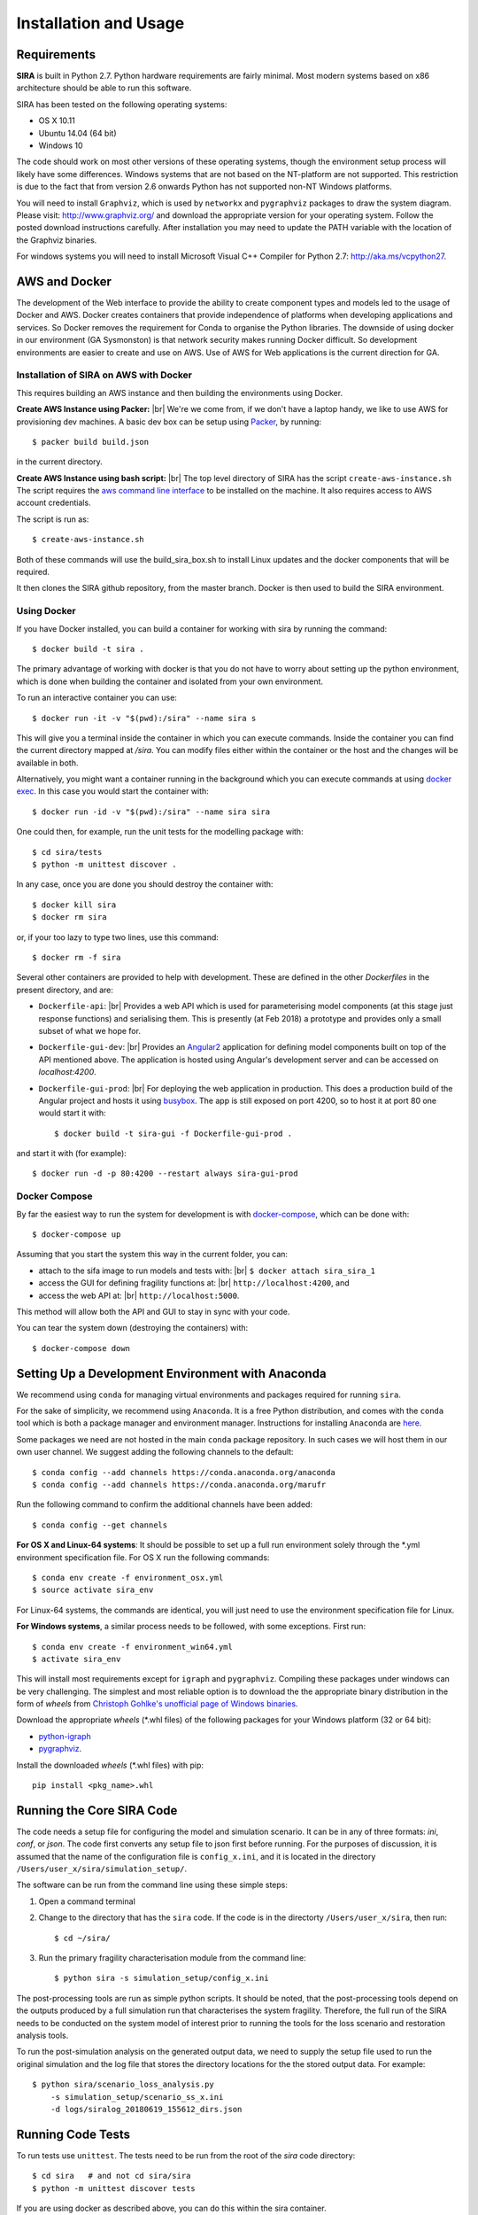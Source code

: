 
**********************
Installation and Usage
**********************
 
.. _system-requirements:

Requirements
============

**SIRA** is built in Python 2.7. Python hardware requirements are fairly
minimal. Most modern systems based on x86 architecture should be able to run 
this software.

SIRA has been tested on the following operating systems:

- OS X 10.11
- Ubuntu 14.04 (64 bit)
- Windows 10

The code should work on most other versions of these operating systems, 
though the environment setup process will likely have some differences. 
Windows systems that are not based on the NT-platform are not supported. This 
restriction is due to the fact that from version 2.6 onwards Python has not 
supported non-NT Windows platforms. 

You will need to install ``Graphviz``, which is used by
``networkx`` and ``pygraphviz`` packages to draw the system diagram.
Please visit: `<http://www.graphviz.org/>`_ and download the appropriate
version for your operating system. Follow the posted download instructions
carefully. After installation you may need to update the PATH variable
with the location of the Graphviz binaries.

For windows systems you will need to install Microsoft Visual C++ Compiler 
for Python 2.7: `<http://aka.ms/vcpython27>`_.


.. _setup-dev-environ:

AWS and Docker
==============
The development of the Web interface to provide the ability to create
component types and models led to the usage of Docker and AWS. Docker
creates containers that provide independence of platforms when developing
applications and services. So Docker removes the requirement for Conda
to organise the Python libraries. The downside of using docker in our
environment (GA Sysmonston) is that network security makes running Docker
difficult. So development environments are easier to create and use on AWS.
Use of AWS for Web applications is the current direction for GA.

Installation of SIRA on AWS with Docker
+++++++++++++++++++++++++++++++++++++++
This requires building an AWS instance and then building the environments
using Docker.

**Create AWS Instance using Packer:** |br|
We're we come from, if we don't have a laptop handy, we like to use AWS for
provisioning dev machines. A basic dev box can be setup using
`Packer <https://www.packer.io/intro/>`_, by running::

    $ packer build build.json

in the current directory.

**Create AWS Instance using bash script:** |br|
The top level directory of SIRA has the script ``create-aws-instance.sh``
The script requires the `aws command line interface <https://aws.amazon.com/cli/>`_
to be installed on the machine. It also requires access to AWS account
credentials.

The script is run as::

    $ create-aws-instance.sh

Both of these commands will use the build_sira_box.sh to install Linux updates
and the docker components that will be required.

It then clones the SIRA github repository, from the master branch. Docker is
then used to build the SIRA environment.

Using Docker
++++++++++++

If you have Docker installed, you can build a container for working with
sira by running the command::

    $ docker build -t sira .

The primary advantage of working with docker is that you do not have to worry
about setting up the python environment, which is done when building the
container and isolated from your own environment.

To run an interactive container you can use::

    $ docker run -it -v "$(pwd):/sira" --name sira s

This will give you a terminal inside the container in which you can execute
commands. Inside the container you can find the current directory mapped at
`/sira`. You can modify files either within the container or the host and the
changes will be available in both.

Alternatively, you might want a container running in the background which you
can execute commands at using
`docker exec <https://docs.docker.com/engine/reference/commandline/exec/>`_. In
this case you would start the container with::

    $ docker run -id -v "$(pwd):/sira" --name sira sira

One could then, for example, run the unit tests for the modelling package with::

    $ cd sira/tests
    $ python -m unittest discover .

In any case, once you are done you should destroy the container with::

    $ docker kill sira
    $ docker rm sira


or, if your too lazy to type two lines, use this command::

    $ docker rm -f sira

Several other containers are provided to help with development. These are
defined in the other `Dockerfiles` in the present directory, and are:

- ``Dockerfile-api``: |br|
  Provides a web API which is used for parameterising
  model components (at this stage just response functions) and serialising them.
  This is presently (at Feb 2018) a prototype and provides only a small subset
  of what we hope for.

- ``Dockerfile-gui-dev``: |br|
  Provides an `Angular2 <https://angular.io/>`_ application for
  defining model components built on top of the API mentioned above. The application
  is hosted using Angular's development server and can be accessed on *localhost:4200*.

- ``Dockerfile-gui-prod``: |br|
  For deploying the web application in production. This
  does a production build of the Angular project and hosts it using
  `busybox <https://www.busybox.net/>`_. The app is still exposed on port 4200,
  so to host it at port 80 one would start it with::

    $ docker build -t sira-gui -f Dockerfile-gui-prod .

and start it with (for example)::

    $ docker run -d -p 80:4200 --restart always sira-gui-prod

Docker Compose
++++++++++++++

By far the easiest way to run the system for development is with
`docker-compose <https://docs.docker.com/compose/>`_, which can be done with::

    $ docker-compose up

Assuming that you start the system this way in the current folder, you can:

- attach to the sifa image to run models and tests with: |br|
  ``$ docker attach sira_sira_1``


- access the GUI for defining fragility functions at: |br|
  ``http://localhost:4200``, and


- access the web API at: |br|
  ``http://localhost:5000``.


This method will allow both the API and GUI to stay in sync with your code.

You can tear the system down (destroying the containers) with::

    $ docker-compose down

Setting Up a Development Environment with Anaconda
==================================================

We recommend using ``conda`` for managing virtual environments and
packages required for running ``sira``.

For the sake of simplicity, we recommend using ``Anaconda``. It is a
free Python distribution, and comes with the ``conda`` tool which is
both a package manager and environment manager. Instructions for
installing ``Anaconda`` are
`here <http://docs.continuum.io/anaconda/install>`_.

Some packages we need are not hosted in the main ``conda`` package
repository. In such cases we will host them in our own user channel.
We suggest adding the following channels to the default::

    $ conda config --add channels https://conda.anaconda.org/anaconda
    $ conda config --add channels https://conda.anaconda.org/marufr

Run the following command to confirm the additional channels have
been added::

    $ conda config --get channels

**For OS X and Linux-64 systems**: It should be possible to set up a full run
environment solely through the \*.yml environment specification file. For OS X
run the following commands::

    $ conda env create -f environment_osx.yml
    $ source activate sira_env

For Linux-64 systems, the commands are identical, you will just need to use 
the environment specification file for Linux.

**For Windows systems**, a similar process needs to be followed, with some 
exceptions. First run::

    $ conda env create -f environment_win64.yml
    $ activate sira_env

This will install most requirements except for ``igraph`` and ``pygraphviz``. 
Compiling these packages under windows can be very challenging. The simplest 
and most reliable option is to download the the appropriate binary
distribution in the form of `wheels` from
`Christoph Gohlke's unofficial page of Windows binaries
<http://www.lfd.uci.edu/~gohlke/pythonlibs/>`_.

Download the appropriate `wheels` (\*.whl files) of the following packages
for your Windows platform (32 or 64 bit):

- `python-igraph <http://www.lfd.uci.edu/~gohlke/pythonlibs/#python-igraph>`_
- `pygraphviz <http://www.lfd.uci.edu/~gohlke/pythonlibs/#pygraphviz>`_.

Install the downloaded `wheels` (\*.whl files) with pip::

    pip install <pkg_name>.whl


.. _running-sira:


Running the Core SIRA Code
==========================

The code needs a setup file for configuring the model and simulation scenario.
It can be in any of three formats: `ini`, `conf`, or `json`. The code first
converts any setup file to json first before running. For the purposes of
discussion, it is assumed that the name of the configuration file is
``config_x.ini``, and it is located in the directory
``/Users/user_x/sira/simulation_setup/``.

The software can be run from the command line using these simple steps:

1.  Open a command terminal

2.  Change to the directory that has the ``sira`` code. If the code is
    in the directorty ``/Users/user_x/sira``, then run::

        $ cd ~/sira/

3.  Run the primary fragility characterisation module from the command
    line::

        $ python sira -s simulation_setup/config_x.ini

The post-processing tools are run as simple python scripts. It should be
noted, that the post-processing tools depend on the outputs produced by a
full simulation run that characterises the system fragility. Therefore,
the full run of the SIRA needs to be conducted on the system model of
interest prior to running the tools for the loss scenario and
restoration analysis tools.

To run the post-simulation analysis on the generated output data, we need to
supply the setup file used to run the original simulation and the log file that
stores the directory locations for the the stored output data. For example::

        $ python sira/scenario_loss_analysis.py
            -s simulation_setup/scenario_ss_x.ini
            -d logs/siralog_20180619_155612_dirs.json


Running Code Tests
==================


To run tests use ``unittest``. The tests need to be run from the root of
the `sira` code directory::

    $ cd sira   # and not cd sira/sira
    $ python -m unittest discover tests

If you are using docker as described above, you can do this within the sira
container.
